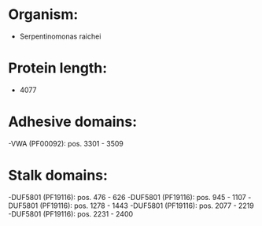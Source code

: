 * Organism:
- Serpentinomonas raichei
* Protein length:
- 4077
* Adhesive domains:
-VWA (PF00092): pos. 3301 - 3509
* Stalk domains:
-DUF5801 (PF19116): pos. 476 - 626
-DUF5801 (PF19116): pos. 945 - 1107
-DUF5801 (PF19116): pos. 1278 - 1443
-DUF5801 (PF19116): pos. 2077 - 2219
-DUF5801 (PF19116): pos. 2231 - 2400

